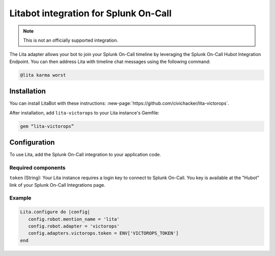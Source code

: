.. _litabot-integration-spoc:

Litabot integration for Splunk On-Call
**********************************************************

.. meta:: 
   :description: Congifure the Litabot integration for Splunk On-Call.

.. note:: This is not an officially supported integration.

The Lita adapter allows your bot to join your Splunk On-Call timeline by
leveraging the Splunk On-Call Hubot Integration Endpoint. You can then
address Lita with timeline chat messages using the following command:

.. code-block:: bash

   @lita karma worst

Installation
--------------

You can install LitaBot with these instructions:
:new-page:`https://github.com/civichacker/lita-victorops`.

After installation, add ``lita-victorops`` to your Lita instance's Gemfile:

.. code-block:: bash

   gem “lita-victorops”

Configuration
-------------------

To use Lita, add the Splunk On-Call integration to your application code.

Required components
~~~~~~~~~~~~~~~~~~~~~~

``token`` (String): Your Lita instance requires a login key to
connect to Splunk On-Call. You key is available at the "Hubot" link of
your Splunk On-Call Integrations page.

Example
~~~~~~~~~~~~~~~~~

.. code-block:: ruby

   Lita.configure do |config| 
      config.robot.mention_name = 'lita'
      config.robot.adapter = 'victorops'
      config.adapters.victorops.token = ENV['VICTOROPS_TOKEN'] 
   end
